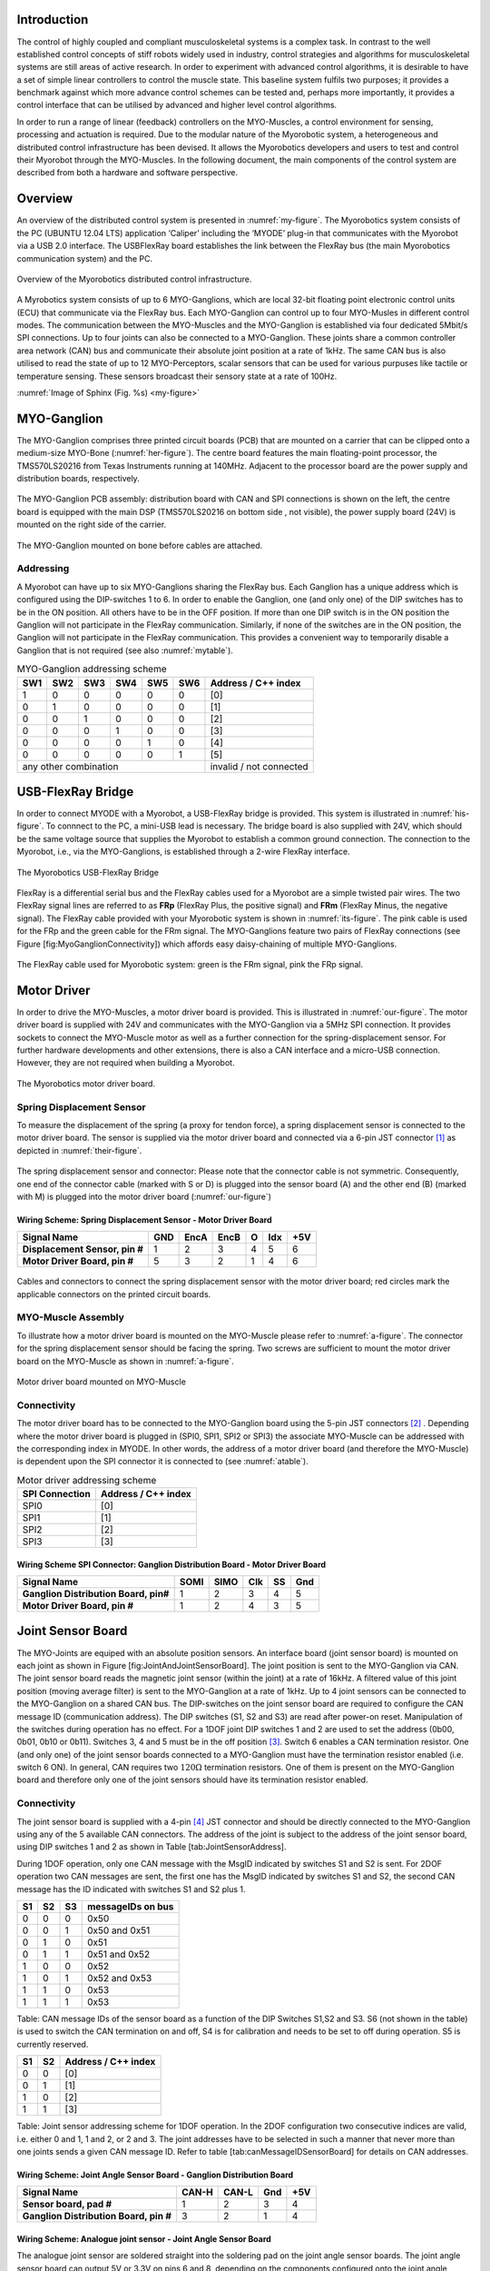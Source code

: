 
Introduction
============

The control of highly coupled and compliant musculoskeletal systems is
a complex task. In contrast to the well established control concepts
of stiff robots widely used in industry, control strategies and
algorithms for musculoskeletal systems are still areas of active
research. In order to experiment with advanced control algorithms, it
is desirable to have a set of simple linear controllers to control the
muscle state. This baseline system fulfils two purposes; it provides a
benchmark against which more advance control schemes can be tested
and, perhaps more importantly, it provides a control interface that
can be utilised by advanced and higher level control algorithms.

In order to run a range of linear (feedback) controllers on the
MYO-Muscles, a control environment for sensing, processing and
actuation is required. Due to the modular nature of the Myorobotic
system, a heterogeneous and distributed control infrastructure has
been devised. It allows the Myorobotics developers and users to test
and control their Myorobot through the MYO-Muscles. In the following
document, the main components of the control system are described from
both a hardware and software perspective.

Overview
========

An overview of the distributed control system is presented in :numref:`my-figure`.
The Myorobotics system consists of the PC (UBUNTU 12.04 LTS) application ‘Caliper’
including the ‘MYODE’ plug-in that communicates with the Myorobot via a USB 2.0
interface. The USBFlexRay board establishes the link between the FlexRay
bus (the main Myorobotics communication system) and the PC.

.. _my-figure:
.. figure:: img\systemOverviewECUAndCommsIntegrationSeptember2014WideVersionUSBFlexRay.png
   :align: center

   Overview of the Myorobotics distributed control infrastructure.

A Myrobotics system consists of up to 6 MYO-Ganglions, which are local
32-bit floating point electronic control units (ECU) that communicate
via the FlexRay bus. Each MYO-Ganglion can control up to four MYO-Musles
in different control modes. The communication between the MYO-Muscles
and the MYO-Ganglion is established via four dedicated 5Mbit/s SPI
connections. Up to four joints can also be connected to a MYO-Ganglion.
These joints share a common controller area network (CAN) bus and
communicate their absolute joint position at a rate of 1kHz. The same
CAN bus is also utilised to read the state of up to 12 MYO-Perceptors,
scalar sensors that can be used for various purpuses like tactile or
temperature sensing. These sensors broadcast their sensory state at a
rate of 100Hz.

:numref:`Image of Sphinx (Fig. %s) <my-figure>`

MYO-Ganglion
============

The MYO-Ganglion comprises three printed circuit boards (PCB) that are
mounted on a carrier that can be clipped onto a medium-size MYO-Bone
(:numref:`her-figure`). The centre board features the main
floating-point processor, the TMS570LS20216 from Texas Instruments
running at 140MHz. Adjacent to the processor board are the power supply
and distribution boards, respectively.

.. _your-figure:
.. figure:: img\MyoGanglionConnectivity_withlabels.png
   :align: center

   The MYO-Ganglion PCB assembly: distribution board with CAN and SPI
   connections is shown on the left, the centre board is equipped with the main DSP
   (TMS570LS20216 on bottom side , not visible), the power supply board (24V) is mounted
   on the right side of the carrier.

.. _her-figure:
.. figure:: img\GanglionOnBone.jpg
   :align: center

   The MYO-Ganglion mounted on bone before cables are attached.

Addressing
----------

A Myorobot can have up to six MYO-Ganglions sharing the FlexRay bus.
Each Ganglion has a unique address which is configured using the
DIP-switches 1 to 6. In order to enable the Ganglion, one (and only one)
of the DIP switches has to be in the ON position. All others have to be
in the OFF position. If more than one DIP switch is in the ON position
the Ganglion will not participate in the FlexRay communication.
Similarly, if none of the switches are in the ON position, the Ganglion
will not participate in the FlexRay communication. This provides a
convenient way to temporarily disable a Ganglion that is not required
(see also :numref:`mytable`).

.. _mytable:

.. table:: MYO-Ganglion addressing scheme

    +-------+-------+-------+-------+-------+-------+-----------------------+
    | SW1   | SW2   | SW3   | SW4   | SW5   | SW6   | Address / C++ index   |
    +=======+=======+=======+=======+=======+=======+=======================+
    | 1     | 0     | 0     | 0     | 0     | 0     | [0]                   |
    +-------+-------+-------+-------+-------+-------+-----------------------+
    | 0     | 1     | 0     | 0     | 0     | 0     | [1]                   |
    +-------+-------+-------+-------+-------+-------+-----------------------+
    | 0     | 0     | 1     | 0     | 0     | 0     | [2]                   |
    +-------+-------+-------+-------+-------+-------+-----------------------+
    | 0     | 0     | 0     | 1     | 0     | 0     | [3]                   |
    +-------+-------+-------+-------+-------+-------+-----------------------+
    | 0     | 0     | 0     | 0     | 1     | 0     | [4]                   |
    +-------+-------+-------+-------+-------+-------+-----------------------+
    | 0     | 0     | 0     | 0     | 0     | 1     | [5]                   |
    +-------+-------+-------+-------+-------+-------+-----------------------+
    |             any other combination             |invalid / not connected|
    +-------+-------+-------+-------+-------+-------+-----------------------+



USB-FlexRay Bridge
==================

In order to connect MYODE with a Myorobot, a USB-FlexRay bridge is
provided. This system is illustrated in :numref:`his-figure`. To
connnect to the PC, a mini-USB lead is necessary. The bridge board is
also supplied with 24V, which should be the same voltage source that
supplies the Myorobot to establish a common ground connection. The
connection to the Myorobot, i.e., via the MYO-Ganglions, is established
through a 2-wire FlexRay interface.

.. _his-figure:
.. figure:: img\USBFlexRayBridgeCutOut_withlabels.png
   :align: center

   The Myorobotics USB-FlexRay Bridge

FlexRay is a differential serial bus and the FlexRay cables used for a
Myorobot are a simple twisted pair wires. The two FlexRay signal lines
are referred to as **FRp** (FlexRay Plus, the positive signal) and
**FRm** (FlexRay Minus, the negative signal). The FlexRay cable provided
with your Myorobotic system is shown in :numref:`its-figure`. The
pink cable is used for the FRp and the green cable for the FRm signal.
The MYO-Ganglions feature two pairs of FlexRay connections (see Figure
[fig:MyoGanglionConnectivity]) which affords easy daisy-chaining of
multiple MYO-Ganglions.

.. _its-figure:
.. figure:: img\FlexRayCable_withlabels.png
   :align: center

   The FlexRay cable used for Myorobotic system: green is the FRm signal, pink
   the FRp signal.

Motor Driver
============

In order to drive the MYO-Muscles, a motor driver board is provided.
This is illustrated in :numref:`our-figure`. The motor driver
board is supplied with 24V and communicates with the MYO-Ganglion via a
5MHz SPI connection. It provides sockets to connect the MYO-Muscle motor
as well as a further connection for the spring-displacement sensor. For
further hardware developments and other extensions, there is also a CAN
interface and a micro-USB connection. However, they are not required
when building a Myorobot.

.. _our-figure:
.. figure:: img\MotorDriverBoardCutOut-withlabels.png
   :align: center

   The Myorobotics motor driver board.

Spring Displacement Sensor
--------------------------

To measure the displacement of the spring (a proxy for tendon force), a
spring displacement sensor is connected to the motor driver board. The
sensor is supplied via the motor driver board and connected via a 6-pin
JST connector [1]_ as depicted in :numref:`their-figure`.

.. _their-figure:
.. figure:: img\displacementSensor_withlabels.png
   :align: center

   The spring displacement sensor and connector: Please note that the connector
   cable is not symmetric. Consequently, one end of the connector cable (marked with S or D)
   is plugged into the sensor board (A) and the other end (B) (marked with M) is plugged into
   the motor driver board (:numref:`our-figure`)

Wiring Scheme: Spring Displacement Sensor - Motor Driver Board
~~~~~~~~~~~~~~~~~~~~~~~~~~~~~~~~~~~~~~~~~~~~~~~~~~~~~~~~~~~~~~~~~~~~~~~~~~~~~~~~~~~~~~~~~

+----------------------------------+-------+--------+--------+-----+-------+-------+
| **Signal Name**                  | GND   | EncA   | EncB   | O   | Idx   | +5V   |
+==================================+=======+========+========+=====+=======+=======+
| **Displacement Sensor, pin #**   | 1     | 2      | 3      | 4   | 5     | 6     |
+----------------------------------+-------+--------+--------+-----+-------+-------+
| **Motor Driver Board, pin #**    | 5     | 3      | 2      | 1   | 4     | 6     |
+----------------------------------+-------+--------+--------+-----+-------+-------+

.. figure:: MotorToSpringSensorConnectivity.pdf
   :alt: Cables and connectors to connect the spring displacement sensor
   with the motor driver board; red circles mark the applicable
   connectors on the printed circuit boards.
   :width: 50.0%

   Cables and connectors to connect the spring displacement sensor with
   the motor driver board; red circles mark the applicable connectors on
   the printed circuit boards.

.. _the-figure:
.. figure:: img\Cablesandconnectors.png
    :align: center

    Cables and connectors to connect the spring displacement sensor with the motor
    driver board; red circles mark the applicable connectors on the printed circuit boards.

MYO-Muscle Assembly
-------------------

To illustrate how a motor driver board is mounted on the MYO-Muscle
please refer to :numref:`a-figure`. The connector for the
spring displacement sensor should be facing the spring. Two screws are
sufficient to mount the motor driver board on the MYO-Muscle as shown in
:numref:`a-figure`.

.. _a-figure:
.. figure:: img\motordriverboard_withlabels.png
    :align: center

    Motor driver board mounted on MYO-Muscle

Connectivity
------------

The motor driver board has to be connected to the MYO-Ganglion board
using the 5-pin JST connectors [2]_ . Depending where the motor driver
board is plugged in (SPI0, SPI1, SPI2 or SPI3) the associate MYO-Muscle
can be addressed with the corresponding index in MYODE. In other words,
the address of a motor driver board (and therefore the MYO-Muscle) is
dependent upon the SPI connector it is connected to (see :numref:`atable`).

.. _atable:

.. table:: Motor driver addressing scheme

    +------------------+-----------------------+
    | SPI Connection   | Address / C++ index   |
    +==================+=======================+
    | SPI0             | [0]                   |
    +------------------+-----------------------+
    | SPI1             | [1]                   |
    +------------------+-----------------------+
    | SPI2             | [2]                   |
    +------------------+-----------------------+
    | SPI3             | [3]                   |
    +------------------+-----------------------+

Wiring Scheme SPI Connector: Ganglion Distribution Board - Motor Driver Board
~~~~~~~~~~~~~~~~~~~~~~~~~~~~~~~~~~~~~~~~~~~~~~~~~~~~~~~~~~~~~~~~~~~~~~~~~~~~~~~~~~~~~~~~~~~~~~~~~~~~~~~~

+-----------------------------------------+--------+--------+-------+------+-------+
| **Signal Name**                         | SOMI   | SIMO   | Clk   | SS   | Gnd   |
+=========================================+========+========+=======+======+=======+
| **Ganglion Distribution Board, pin#**   | 1      | 2      | 3     | 4    | 5     |
+-----------------------------------------+--------+--------+-------+------+-------+
| **Motor Driver Board, pin #**           | 1      | 2      | 4     | 3    | 5     |
+-----------------------------------------+--------+--------+-------+------+-------+
.. _one-figure:
.. figure:: img\cablesandconnectors_withlabels.png
    :align: center
    Cables and connectors to connect the SPI of the distribution board with the
    motor driver board; red circles mark the applicable connectors on the printed circuit boards.

Joint Sensor Board
==================

The MYO-Joints are equiped with an absolute position sensors. An
interface board (joint sensor board) is mounted on each joint as shown
in Figure [fig:JointAndJointSensorBoard]. The joint position is sent to
the MYO-Ganglion via CAN. The joint sensor board reads the magnetic
joint sensor (within the joint) at a rate of 16kHz. A filtered value of
this joint position (moving average filter) is sent to the MYO-Ganglion
at a rate of 1kHz. Up to 4 joint sensors can be connected to the
MYO-Ganglion on a shared CAN bus. The DIP-switches on the joint sensor
board are required to configure the CAN message ID (communication
address). The DIP switches (S1, S2 and S3) are read after power-on
reset. Manipulation of the switches during operation has no effect. For
a 1DOF joint DIP switches 1 and 2 are used to set the address (0b00,
0b01, 0b10 or 0b11). Switches 3, 4 and 5 must be in the off
position [3]_. Switch 6 enables a CAN termination resistor. One (and
only one) of the joint sensor boards connected to a MYO-Ganglion must
have the termination resistor enabled (i.e. switch 6 ON). In general,
CAN requires two :math:`120\Omega` termination resistors. One of them is
present on the MYO-Ganglion board and therefore only one of the joint
sensors should have its termination resistor enabled.

Connectivity
------------

The joint sensor board is supplied with a 4-pin [4]_ JST connector and
should be directly connected to the MYO-Ganglion using any of the 5
available CAN connectors. The address of the joint is subject to the
address of the joint sensor board, using DIP switches 1 and 2 as shown
in Table [tab:JointSensorAddress].

During 1DOF operation, only one CAN message with the MsgID indicated by
switches S1 and S2 is sent. For 2DOF operation two CAN messages are
sent, the first one has the MsgID indicated by switches S1 and S2, the
second CAN message has the ID indicated with switches S1 and S2 plus 1.

+------+------+------+---------------------+
| S1   | S2   | S3   | messageIDs on bus   |
+======+======+======+=====================+
| 0    | 0    | 0    | 0x50                |
+------+------+------+---------------------+
| 0    | 0    | 1    | 0x50 and 0x51       |
+------+------+------+---------------------+
| 0    | 1    | 0    | 0x51                |
+------+------+------+---------------------+
| 0    | 1    | 1    | 0x51 and 0x52       |
+------+------+------+---------------------+
| 1    | 0    | 0    | 0x52                |
+------+------+------+---------------------+
| 1    | 0    | 1    | 0x52 and 0x53       |
+------+------+------+---------------------+
| 1    | 1    | 0    | 0x53                |
+------+------+------+---------------------+
| 1    | 1    | 1    | 0x53                |
+------+------+------+---------------------+

Table: CAN message IDs of the sensor board as a function of the DIP
Switches S1,S2 and S3. S6 (not shown in the table) is used to switch the
CAN termination on and off, S4 is for calibration and needs to be set to
off during operation. S5 is currently reserved.

+------+------+-----------------------+
| S1   | S2   | Address / C++ index   |
+======+======+=======================+
| 0    | 0    | [0]                   |
+------+------+-----------------------+
| 0    | 1    | [1]                   |
+------+------+-----------------------+
| 1    | 0    | [2]                   |
+------+------+-----------------------+
| 1    | 1    | [3]                   |
+------+------+-----------------------+

Table: Joint sensor addressing scheme for 1DOF operation. In the 2DOF
configuration two consecutive indices are valid, i.e. either 0 and 1, 1
and 2, or 2 and 3. The joint addresses have to be selected in such a
manner that never more than one joints sends a given CAN message ID.
Refer to table [tab:canMessageIDSensorBoard] for details on CAN
addresses.

Wiring Scheme: Joint Angle Sensor Board - Ganglion Distribution Board
~~~~~~~~~~~~~~~~~~~~~~~~~~~~~~~~~~~~~~~~~~~~~~~~~~~~~~~~~~~~~~~~~~~~~~~~~~~~~~~~~~~~~~~~~~~~~~~

+------------------------------------------+---------+---------+-------+-------+
| **Signal Name**                          | CAN-H   | CAN-L   | Gnd   | +5V   |
+==========================================+=========+=========+=======+=======+
| **Sensor board, pad #**                  | 1       | 2       | 3     | 4     |
+------------------------------------------+---------+---------+-------+-------+
| **Ganglion Distribution Board, pin #**   | 3       | 2       | 1     | 4     |
+------------------------------------------+---------+---------+-------+-------+

.. figure:: jointAngleSensorWithConnector-crop.pdf
   :alt: Cables and connectors to connect the joint angle sensor board
   to the ganglion distribution board; red circles mark the applicable
   connectors on the printed circuit boards.
   :width: 50.0%

   Cables and connectors to connect the joint angle sensor board to the
   ganglion distribution board; red circles mark the applicable
   connectors on the printed circuit boards.

Wiring Scheme: Analogue joint sensor - Joint Angle Sensor Board
~~~~~~~~~~~~~~~~~~~~~~~~~~~~~~~~~~~~~~~~~~~~~~~~~~~~~~~~~~~~~~~~~~~~~~~~~~~~~~~~~~~~~~~~~

The analogue joint sensor are soldered straight into the soldering pad
on the joint angle sensor boards. The joint angle sensor board can
output 5V or 3.3V on pins 6 and 8, depending on the components
configured onto the joint angle sensor board.

+---------------------------+-------+-------+------------+------------+-------+-------+
| **Signal Name**           | Gnd   | Gnd   | +5V/3.3V   | +5V/3.3V   | AN0   | AN1   |
+===========================+=======+=======+============+============+=======+=======+
| **Sensor board, pad #**   | 5     | 7     | 6          | 8          | 9     | 10    |
+---------------------------+-------+-------+------------+------------+-------+-------+

Wiring Scheme: 5V and 3.3V configuration
~~~~~~~~~~~~~~~~~~~~~~~~~~~~~~~~~~~~~~~~

The joint angle sensor board can operate with 5V or 3.3V sensors,
depending on the resistors populated and solder-bridges made. Details
can be seen in Figure [fig:jointAngleSensor5VConfiguration]. Resistors
R5,R6,R7 and R8 are required to divide down the sensor output, in case
of the 5V configuration, to the 3.3 analogue input voltage range of the
micro-controller on the sensor board. One, and only one, solder-bridge
(SB) between the 5V pad or 3.3V pad and the :math:`V_{supply}` pad is
required to supply the sensor with the appropriate voltage. For 3.3V
operations resistors R7 and R8 should be removed and R5 and R6 replaced
with a 0\ :math:`\Omega` resistor.

.. figure:: boardConfiguration5Vand3_3V-crop.pdf
   :alt: PCB with components for 5V operation:
   :math:`R5=5k\Omega,R6=5k\Omega,R7=10k\Omega,R8=10k\Omega` and
   solder-bridge (SB) implementing the connection between +5V and the
   sensor supply voltage :math:`V_{sensor}`. For 3.3V operation the
   solder-bridge is required between the 3.3V pad and
   :math:`V_{senosr}`. Importantly, the SB between +5V and
   :math:`V_{sensor}` needs then be removed. In 3.3V operation R7 and R8
   should be removed and R5 and R6 replaced with a :math:`0\Omega`
   resistor (or a resistance :math:`<10\Omega`). Red tracks/pads mark
   the PCB top, blue tracks/pads are on the bottom side of the PCB.
   :width: 50.0%

   PCB with components for 5V operation:
   :math:`R5=5k\Omega,R6=5k\Omega,R7=10k\Omega,R8=10k\Omega` and
   solder-bridge (SB) implementing the connection between +5V and the
   sensor supply voltage :math:`V_{sensor}`. For 3.3V operation the
   solder-bridge is required between the 3.3V pad and
   :math:`V_{senosr}`. Importantly, the SB between +5V and
   :math:`V_{sensor}` needs then be removed. In 3.3V operation R7 and R8
   should be removed and R5 and R6 replaced with a :math:`0\Omega`
   resistor (or a resistance :math:`<10\Omega`). Red tracks/pads mark
   the PCB top, blue tracks/pads are on the bottom side of the PCB.

Calibration Procedure
---------------------

The joints should be calibrated before the first operation. This makes
sure that the digital outputs of the sensor board map symmetrically to
the physical range of the analogue sensors. A calibrated sensor will
broadcast a value of :math:`2048_{dec}` in the centre position and a
value between 0 and :math:`2048_{dec}` at the physical negative end-stop
(depending on range). The value at the positive end-stop will be between
:math:`2048_{dec}` and :math:`4095_{dec}`, again depending on the
physical range. The calibration only needs to be performed once when
connecting the sensor board to the physical joint and sensor, the
calibration data is stored permanently in the flash memory of the joint
angle sensor board. However, the procedure can be repeated if mistakes
were made during calibration or if he sensor board is mounted onto
another joint. The calibration data is agnostic to the to the joint
address in principle. However, it is easiest to perform the calibration
when joint ID zero (S0=0, S1=2) is selected. The calibration works for
1DOF and 2DOF operation. The following procedure will lead to a
successful calibration:

-  S0 and S1 are set to 0 (off),S4 is off, S3 off in 1DOF operation or
   S3 on for 2DOF operation

-  power up joint angle sensor board

-  set S4 to on

-  move joint to negative position, hold there

-  flick S0 on and off again

-  move joint to positive position, hold there

-  flick S1 on and off again

-  set S4 to off

-  calibration has been performed

Controllers and Software Interface
==================================

The MYO-Ganglion implements the linear-feedback controllers for the
MYO-Muscles. Currently, five control modes are possible: *raw, position,
velocity, force* and *torque*. In the raw mode, no feedback controller
is enabled. Rather, the muscle is driven in an open-loop mode where the
motor supply voltage can be varied between :math:`\pm 100\%`. The
remaining four control modes use the freely configurable linear-feedback
control topology depicted in Figure [fig:LFCUpdated].

To be clear, these controllers run on the MYO-Ganglion autonomously.
They are configured via MYODE (control parameters, cycle time, etc)
during the start-up phase of the user’s high-level controller running
within MYODE. By default, the gains are all set to zero, so no control
action is issued. During run-time, MYODE sends the reference values to
the controllers which can happen at any point in time and with arbitrary
update rates. Furthermore, the control parameters can also be changed
during runtime. Note, however, that the control parameters are not
stored on the MYO-Ganglion. Following reset, all the controllers need to
be re-configured.

Configuring a Controller
------------------------

The MYODE interface to a muscle provides a controller configuration
method, namely ``void setControllerParams(const comsControllerMode controlMode, control_Parameters_t controlParameters)``.
The control mode is implemented as an enumeration the valid modes of
which are:
``Raw, Torque, Velocity, Position, Force``.
To set the control parameters an instance of structure
``control_Parameters_t`` needs to be created, filled and then passed
to the ``setControllerParams(.)`` method. The structures required are
shown (including comments) in Figure
[fig:controllerParametersStructure]. In addition to the values found
in the controller diagram in Figure [fig:LFCUpdated], the structure
also provide entries for the controller update frequency
(``float32 timePeriod``) in :math:`\mu s`, and values to map the
physical system parameters into appropriate units (e.g.
``float32 radPerEncoderCount, float32 torqueConstant``).

The four parameter array ``float32 polyPar[4]`` describes the
non-linear mapping of the spring displacement measurement to a force.

Communication Timing
--------------------

Before a snippet of example code is presented, let us briefly consider
the timing behaviour of this (partly) asynchronous communication
system. In principle, four different timing cycles can be
distinguished and they are illustrated in Figure
[fig:CommunicationCycleTimes]. At the highest level is the **user
application (UA)** running as part of MYODE. Typically, the cycle time
of this control loop is in the tens of milliseconds range (e.g.
:math:`20ms`) and is set by the user. Since a standard Ubuntu
installation is used, it is important to note that the cycle time of
the UA is not ‘hard real-time’ and some variance on the timing is to
be expected. In the UA, data from the Myorobot is read, such as motor
velocity or joint angles, or set in the case of tendon force and motor
position. All those operations are thread-safe.

Data is exchanged with the Myorobot via a thread that is hidden from
the user and referred to as the **USB interface (USBI)**. The USBI
also runs as a ‘soft real-time’ system with a nominal update rate of
500Hz. In other words, data exchange between the UA (via the USBI) and
the Myorobot is also limited to a minimum update rate of 2ms.

The next level of communication is realised with the **USB-FlexRay
bridge (UFR)** (see section [sec:USB-FlexRay]). Here, the USB data is
exchanged with the ‘hard real-time’ FlexRay bus that forms the
communication backbone of the Myorobot, allowing the exchange of data
between the UFR and the MYO-Ganglions in a fully synchronous and
time-trigger fashion at a rate of 1kHz.

The lowest level in this communication chain is formed by the
**linear-feedback controllers (LFC)**\ (see Figure [fig:LFCUpdated])
running on the MYO-Ganglions. The controllers run in a ‘hard real-time’
loop on the MYO-Ganglion and exchange data with the FlexRay bus and the
motor driver boards (**MD**); see section [sec:MotorDriver]. As
explained above, the cycle time of the linear-feedback controllers is
user configurable by setting the ``float32 timePeriod`` variable of the
structure `` control_Parameters_t ``\ and configuration of the
controller via the ``setControllerParams(.)`` method. The minimum cycle
time is :math:`400\mu s`.

An Example
----------

| To further illustrate the control of a Myorobot using MYODE, a minimal
  example is shown in Figure [fig:GeneralControlLoopExample]. The
  ``GeneralControlLoop`` class is derived from the
  ``IGeneralControlLoop`` interface class and receives a pointer to the
  ``IRobot`` class (``p_robot``) in its constructor. This establishes
  the link to the physical or simulated robot. The
  ``IGeneralControlLoop::init()`` method is a pure virtual function and
  needs to implemented by the user. It is called once after the
  controller has been instantiated. The member variable
  ``localParameters`` is a private instance of the control parameter
  structure ``control_parameters_t`` and is filled with the motor
  control parameters. A reference to this structure is then passed to
  the ``setControllerParams(.)`` method of the MYO-Muscle. In this
  example, we configure MYO-Muscle 0 on MYO-Ganglion 0 of the Myorobot
  as a position controller
| (``p_robot->getGanglion(0)- >getMuscles()[0]->setControllerParams(Position,localParameters)``).

| The cyclic control loop, which could run at a user configurable rate
  (e.g. 20ms), is implemented with the ``IGeneralControlLoop::cycle()``
  method. As above, this pure virtual function needs to be implemented
  by the user.
| Before the actual controllers can be used, the application needs to
  check if the configuration of the controller has been completed. This
  is done by checking the
| `` p_robot->controlparameterRequestQueueEmpty()`` method. The reason
  for this check is that the configuration parameters to all controllers
  are transmitted on the FlexRay bus using a shared (dynamic) slot.
  Consequently, the configuration of several controllers will take some
  time. This is in contrast to setting reference value or
  enabling/disabling a controller, here each MYO-Ganglion can be
  addressed separately using dedicated slots on the FlexRay bus. This
  maintains the real time performance of the controllers within the
  limits outlined in section [sec:controllerConfiguration].
| When the configuration queue is empty, the controllers can be enabled
  by calling
| ``p_robot->getGanglion(0)->getMuscles()[0]->enableController().``
| The controller reference values can be set with
| ``p_robot->getGanglion(0)->getMuscles()[0]->setControllerRef(Position,referencePosition) ``.

Summary
=======

This document provides a brief introduction to the Myorobotics
electronics and embedded system in the style of a ‘quick-start guide’.
It should supply the user of a Myorobot with sufficient information to
understand the infrastructure, connectivity, software interfaces and
capabilities as well as an appreciation of the limitations of the
system. For further details, the circuit diagrams as well as the
software (documentation) on the Myorobotics repository should be
consulted.

.. [1]
   The 6-way JST SH series connectors are available from Farnell
   Components, Farnell-number 1679112; connecting wires with pre-crimped
   connectors are available via RS components (300mm RS-number 311-6675,
   150mm RS-number 311-6653).

.. [2]
   The 5-way JST SH series connectors are available from Farnell
   Components, Farnell-number 169111; connecting wires with pre-crimped
   connectors are available via RS components (300mm RS-number 311-6675,
   150mm RS-number 311-6653).

.. [3]
   Switches 3,4 are required to choose between 1DOF and 2DOF operation
   (S3) or to calibrate the joint (S4). Switch 5 is reserved

.. [4]
   The 4-way JST SH series connectors are available from Farnell
   Components, Farnell-number 1679110; connecting wires with pre-crimped
   connectors are available via RS components (300mm RS-number 311-6675,
   150mm RS-number 311-6653).
